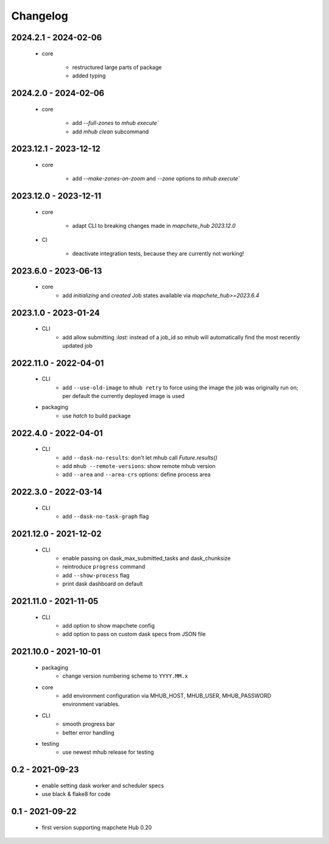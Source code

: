 #########
Changelog
#########

---------------------
2024.2.1 - 2024-02-06
---------------------

    * core

        * restructured large parts of package
        * added typing


---------------------
2024.2.0 - 2024-02-06
---------------------

    * core

        * add `--full-zones` to `mhub execute``
        * add `mhub clean` subcommand


----------------------
2023.12.1 - 2023-12-12
----------------------

    * core

        * add `--make-zones-on-zoom` and `--zone` options to `mhub execute``


----------------------
2023.12.0 - 2023-12-11
----------------------

    * core

        * adapt CLI to breaking changes made in `mapchete_hub` `2023.12.0`

    * CI

        * deactivate integration tests, because they are currently not working!


---------------------
2023.6.0 - 2023-06-13
---------------------

    * core
        * add `initializing` and `created` Job states available via `mapchete_hub>=2023.6.4`


---------------------
2023.1.0 - 2023-01-24
---------------------

    * CLI
        * add allow submitting `:last:` instead of a job_id so mhub will automatically find the most recently updated job


----------------------
2022.11.0 - 2022-04-01
----------------------

    * CLI
        * add ``--use-old-image`` to ``mhub retry`` to force using the image the job was originally run on; per default the currently deployed image is used
    
    * packaging
        * use `hatch` to build package


---------------------
2022.4.0 - 2022-04-01
---------------------

    * CLI
        * add ``--dask-no-results``: don't let mhub call `Future.results()`
        * add ``mhub --remote-versions``: show remote mhub version
        * add ``--area`` and ``--area-crs`` options: define process area


---------------------
2022.3.0 - 2022-03-14
---------------------

    * CLI
        * add ``--dask-no-task-graph`` flag


----------------------
2021.12.0 - 2021-12-02
----------------------

    * CLI
        * enable passing on dask_max_submitted_tasks and dask_chunksize
        * reintroduce ``progress`` command
        * add ``--show-process`` flag
        * print dask dashboard on default

----------------------
2021.11.0 - 2021-11-05
----------------------

    * CLI
        * add option to show mapchete config
        * add option to pass on custom dask specs from JSON file

----------------------
2021.10.0 - 2021-10-01
----------------------

    * packaging
        * change version numbering scheme to ``YYYY.MM.x``

    * core
        * add environment configuration via MHUB_HOST, MHUB_USER, MHUB_PASSWORD environment variables.

    * CLI
        * smooth progress bar
        * better error handling

    * testing
        * use newest mhub release for testing

----------------
0.2 - 2021-09-23
----------------
    * enable setting dask worker and scheduler specs
    * use black & flake8 for code


----------------
0.1 - 2021-09-22
----------------
    * first version supporting mapchete Hub 0.20